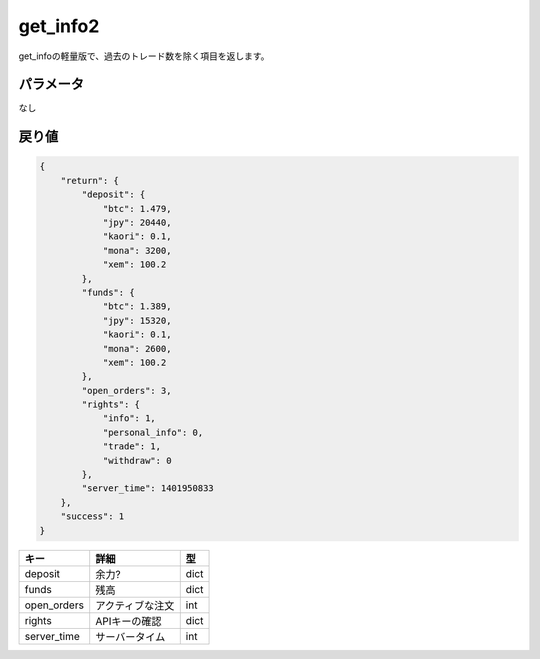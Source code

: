 =============================
get_info2
=============================


get_infoの軽量版で、過去のトレード数を除く項目を返します。

パラメータ
==============
なし

戻り値
==============
.. code-block:: python

    {
        "return": {
            "deposit": {
                "btc": 1.479,
                "jpy": 20440,
                "kaori": 0.1,
                "mona": 3200,
                "xem": 100.2
            },
            "funds": {
                "btc": 1.389,
                "jpy": 15320,
                "kaori": 0.1,
                "mona": 2600,
                "xem": 100.2
            },
            "open_orders": 3,
            "rights": {
                "info": 1,
                "personal_info": 0,
                "trade": 1,
                "withdraw": 0
            },
            "server_time": 1401950833
        },
        "success": 1
    }

.. csv-table::
   :header: "キー", "詳細", "型"

   "deposit", "余力?", "dict"
   "funds", "残高", "dict"
   "open_orders", "アクティブな注文", "int"
   "rights", "APIキーの確認", "dict"
   "server_time", "サーバータイム", "int"
